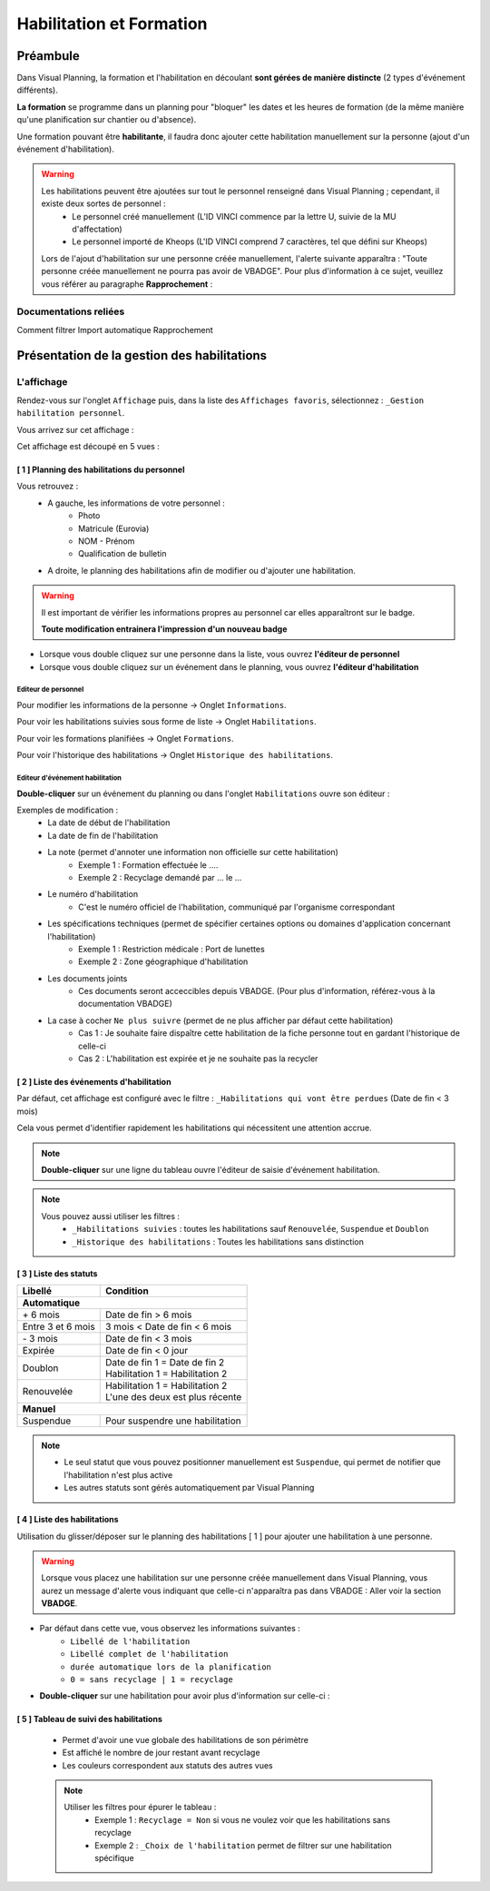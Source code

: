 =========================
Habilitation et Formation
=========================

Préambule
---------

Dans Visual Planning, la formation et l'habilitation en découlant **sont gérées de manière distincte** (2 types d'événement différents).

**La formation** se programme dans un planning pour "bloquer" les dates et les heures de formation (de la même manière qu'une planification sur chantier ou d'absence).

Une formation pouvant être **habilitante**, il faudra donc ajouter cette habilitation manuellement sur la personne (ajout d'un événement d'habilitation).

.. warning::
    Les habilitations peuvent être ajoutées sur tout le personnel renseigné dans Visual Planning ; cependant, il existe deux sortes de personnel :
        - Le personnel créé manuellement (L'ID VINCI commence par la lettre U, suivie de la MU d'affectation)
        - Le personnel importé de Kheops (L'ID VINCI comprend 7 caractères, tel que défini sur Kheops)

    Lors de l'ajout d'habilitation sur une personne créée manuellement, l'alerte suivante apparaîtra :
    "Toute personne créée manuellement ne pourra pas avoir de VBADGE".
    Pour plus d'information à ce sujet, veuillez vous référer au paragraphe **Rapprochement** :


Documentations reliées
**********************

Comment filtrer
Import automatique
Rapprochement

Présentation de la gestion des habilitations
--------------------------------------------

L'affichage
***********

Rendez-vous sur l'onglet ``Affichage`` puis, dans la liste des ``Affichages favoris``, sélectionnez : ``_Gestion habilitation personnel``.

Vous arrivez sur cet affichage :

.. image:: ../_static/fonctionnalitees/habilitation_formation/v7_affichage_habilitation_personnel_indications_vues.png

Cet affichage est découpé en 5 vues :

[ 1 ] Planning des habilitations du personnel
^^^^^^^^^^^^^^^^^^^^^^^^^^^^^^^^^^^^^^^^^^^^^

.. image:: ../_static/fonctionnalitees/habilitation_formation/v7_planning_habilitation.png

Vous retrouvez :
    - A gauche, les informations de votre personnel :
        - Photo
        - Matricule (Eurovia)
        - NOM - Prénom
        - Qualification de bulletin

    - A droite, le planning des habilitations afin de modifier ou d'ajouter une habilitation.

.. warning::
    Il est important de vérifier les informations propres au personnel car elles apparaîtront sur le badge.

    **Toute modification entrainera l'impression d'un nouveau badge**

- Lorsque vous double cliquez sur une personne dans la liste, vous ouvrez **l'éditeur de personnel**
- Lorsque vous double cliquez sur un événement dans le planning, vous ouvrez **l'éditeur d'habilitation**

Editeur de personnel
$$$$$$$$$$$$$$$$$$$$

Pour modifier les informations de la personne -> Onglet ``Informations``.

.. image:: ../_static/fonctionnalitees/habilitation_formation/v7_fiche_personne.png

Pour voir les habilitations suivies sous forme de liste -> Onglet ``Habilitations``.

.. image:: ../_static/fonctionnalitees/habilitation_formation/v7_fiche_personne_habilitation.png

Pour voir les formations planifiées -> Onglet ``Formations``.

.. image:: ../_static/fonctionnalitees/habilitation_formation/v7_fiche_personne_formation.png

Pour voir l'historique des habilitations -> Onglet ``Historique des habilitations``.

.. image:: ../_static/fonctionnalitees/habilitation_formation/v7_fiche_personne_historique_habilitation.png

Editeur d'événement habilitation
$$$$$$$$$$$$$$$$$$$$$$$$$$$$$$$$

**Double-cliquer** sur un événement du planning ou dans l'onglet ``Habilitations`` ouvre son éditeur :

.. image:: ../_static/fonctionnalitees/habilitation_formation/v7_editeur_evenement_habilitation.png

Exemples de modification :
    - La date de début de l'habilitation
    - La date de fin de l'habilitation
    - La note (permet d'annoter une information non officielle sur cette habilitation)
        - Exemple 1 : Formation effectuée le ....
        - Exemple 2 : Recyclage demandé par ... le ...
    - Le numéro d'habilitation
        - C'est le numéro officiel de l'habilitation, communiqué par l'organisme correspondant
    - Les spécifications techniques (permet de spécifier certaines options ou domaines d'application concernant l'habilitation)
            - Exemple 1 : Restriction médicale : Port de lunettes
            - Exemple 2 : Zone géographique d'habilitation
    - Les documents joints
        - Ces documents seront acceccibles depuis VBADGE. (Pour plus d'information, référez-vous à la documentation VBADGE)
    - La case à cocher ``Ne plus suivre`` (permet de ne plus afficher par défaut cette habilitation)
            - Cas 1 : Je souhaite faire dispaître cette habilitation de la fiche personne tout en gardant l'historique de celle-ci
            - Cas 2 : L'habilitation est expirée et je ne souhaite pas la recycler

[ 2 ] Liste des événements d'habilitation
^^^^^^^^^^^^^^^^^^^^^^^^^^^^^^^^^^^^^^^^^

Par défaut, cet affichage est configuré avec le filtre : ``_Habilitations qui vont être perdues`` (Date de fin < 3 mois)

Cela vous permet d'identifier rapidement les habilitations qui nécessitent une attention accrue.

.. note::
    **Double-cliquer** sur une ligne du tableau ouvre l'éditeur de saisie d'événement habilitation.

.. image:: ../_static/fonctionnalitees/habilitation_formation/v7_evenement_habilitation.png

.. note::
    Vous pouvez aussi utiliser les filtres :
        - ``_Habilitations suivies`` : toutes les habilitations sauf ``Renouvelée``, ``Suspendue`` et ``Doublon``
        - ``_Historique des habilitations`` : Toutes les habilitations sans distinction

[ 3 ] Liste des statuts
^^^^^^^^^^^^^^^^^^^^^^^

.. image:: ../_static/fonctionnalitees/habilitation_formation/statuts_habilitation.png

+-------------------+---------------------------------------+
|  Libellé          |   Condition                           |                               
+===================+=======================================+
|                    **Automatique**                        |
+-------------------+---------------------------------------+
|   \+ 6 mois       | | Date de fin > 6 mois                |
+-------------------+---------------------------------------+
| Entre 3 et 6 mois | | 3 mois < Date de fin < 6 mois       |
+-------------------+---------------------------------------+
|   \- 3 mois       | | Date de fin < 3 mois                |
+-------------------+---------------------------------------+
|   Expirée         | | Date de fin < 0 jour                |
+-------------------+---------------------------------------+
|                   | | Date de fin 1 = Date de fin 2       |
|   Doublon         | | Habilitation 1 = Habilitation 2     |
|                   |                                       |
+-------------------+---------------------------------------+
|                   | | Habilitation 1 = Habilitation 2     |
|   Renouvelée      | | L'une des deux est plus récente     |
|                   |                                       |
+-------------------+---------------------------------------+
|                    **Manuel**                             |
+-------------------+---------------------------------------+
|   Suspendue       | | Pour suspendre une habilitation     |
+-------------------+---------------------------------------+

.. note::
    - Le seul statut que vous pouvez positionner manuellement est ``Suspendue``, qui permet de notifier que l'habilitation n'est plus active
    - Les autres statuts sont gérés automatiquement par Visual Planning

[ 4 ] Liste des habilitations
^^^^^^^^^^^^^^^^^^^^^^^^^^^^^

Utilisation du glisser/déposer sur le planning des habilitations [ 1 ] pour ajouter une habilitation à une personne.

    .. image:: ../_static/fonctionnalitees/habilitation_formation/v7_liste_habilitation.png    

.. warning::
    Lorsque vous placez une habilitation sur une personne créée manuellement dans Visual Planning, vous aurez un message
    d'alerte vous indiquant que celle-ci n'apparaîtra pas dans VBADGE : Aller voir la section **VBADGE**.

- Par défaut dans cette vue, vous observez les informations suivantes :
    - ``Libellé de l'habilitation``
    - ``Libellé complet de l'habilitation``
    - ``durée automatique lors de la planification``
    - ``0 = sans recyclage | 1 = recyclage``

- **Double-cliquer** sur une habilitation pour avoir plus d'information sur celle-ci :

    .. image:: ../_static/fonctionnalitees/habilitation_formation/v7_editeur_habilitation.png

[ 5 ] Tableau de suivi des habilitations
^^^^^^^^^^^^^^^^^^^^^^^^^^^^^^^^^^^^^^^^

    - Permet d'avoir une vue globale des habilitations de son périmètre
    - Est affiché le nombre de jour restant avant recyclage
    - Les couleurs correspondent aux statuts des autres vues

    .. image:: ../_static/fonctionnalitees/habilitation_formation/v7_tableau_suivi_habilitation.png

    .. note::
        Utiliser les filtres pour épurer le tableau :
            - Exemple 1 : ``Recyclage = Non`` si vous ne voulez voir que les habilitations sans recyclage
            - Exemple 2 : ``_Choix de l'habilitation`` permet de filtrer sur une habilitation spécifique